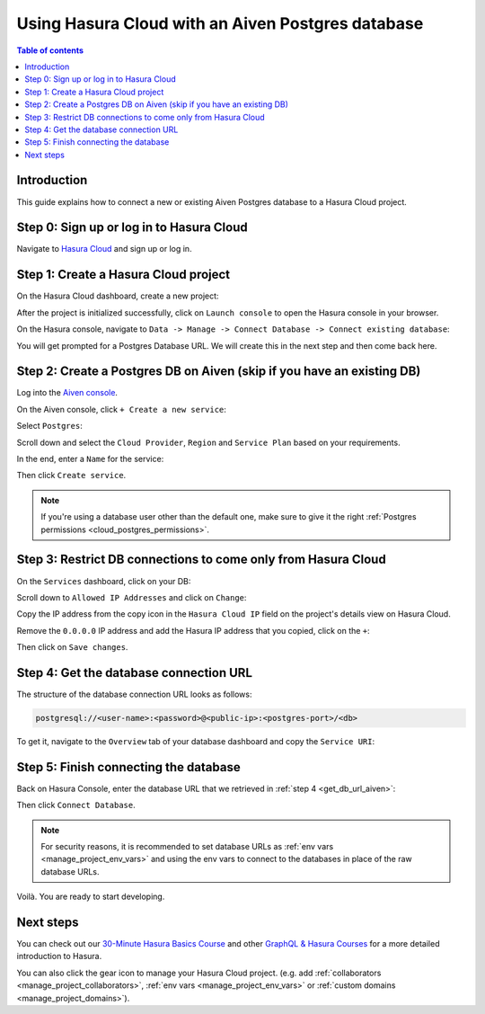.. meta::
   :description: Using Hasura with an Aiven Postgres database
   :keywords: hasura, docs, existing database, guide, aiven

.. _cloud_db_aiven:

Using Hasura Cloud with an Aiven Postgres database
==================================================

.. contents:: Table of contents
  :backlinks: none
  :depth: 2
  :local:

Introduction
------------

This guide explains how to connect a new or existing Aiven Postgres database to a Hasura Cloud project.

Step 0: Sign up or log in to Hasura Cloud
-----------------------------------------

Navigate to `Hasura Cloud <https://cloud.hasura.io/signup/?pg=docs&plcmt=body&cta=navigate-to-hasura-cloud&tech=default>`__ and sign up or log in.

.. _create_hasura_project_aiven:

Step 1: Create a Hasura Cloud project
-------------------------------------

On the Hasura Cloud dashboard, create a new project:

.. thumbnail:: /img/graphql/cloud/cloud-dbs/create-hasura-cloud-project.png
   :alt: Create Hasura Cloud project
   :width: 1000px

After the project is initialized successfully, click on ``Launch console`` to open the Hasura console in your browser.

On the Hasura console, navigate to ``Data -> Manage -> Connect Database -> Connect existing database``:

You will get prompted for a Postgres Database URL. We will create this in the next step and then come back here.

.. thumbnail:: /img/graphql/cloud/cloud-dbs/existing-db-setup.png
   :alt: Hasura Cloud database setup
   :width: 700px

.. _create_pg_db_aiven:

Step 2: Create a Postgres DB on Aiven (skip if you have an existing DB)
-----------------------------------------------------------------------

Log into the `Aiven console <https://console.aiven.io/login>`__.

On the Aiven console, click ``+ Create a new service``:

.. thumbnail:: /img/graphql/cloud/cloud-dbs/aiven/create-new-service.png
   :alt: Create a new service on Aiven
   :width: 1000px

Select ``Postgres``:

.. thumbnail:: /img/graphql/cloud/cloud-dbs/aiven/select-postgres.png
   :alt: Select Postgres on Aiven
   :width: 1000px

Scroll down and select the ``Cloud Provider``, ``Region`` and ``Service Plan`` based on your requirements.

In the end, enter a ``Name`` for the service:

.. thumbnail:: /img/graphql/cloud/cloud-dbs/aiven/create-service.png
   :alt: Create a service on Aiven
   :width: 1000px

Then click ``Create service``.

.. note::

   If you're using a database user other than the default one, make sure to give it the right :ref:`Postgres permissions <cloud_postgres_permissions>`.

Step 3: Restrict DB connections to come only from Hasura Cloud
--------------------------------------------------------------

On the ``Services`` dashboard, click on your DB:

.. thumbnail:: /img/graphql/cloud/cloud-dbs/aiven/select-db.png
   :alt: Select DB on Aiven
   :width: 1000px

Scroll down to ``Allowed IP Addresses`` and click on ``Change``:

.. thumbnail:: /img/graphql/cloud/cloud-dbs/aiven/change-allowed-ip-addresses.png
   :alt: Change allowed IP addresses on Aiven
   :width: 1000px

Copy the IP address from the copy icon in the ``Hasura Cloud IP`` field on the project's details view on Hasura Cloud.

.. thumbnail:: /img/graphql/cloud/projects/hasura-cloud-ip.png
   :alt: Hasura Cloud IP field
   :width: 1000px

Remove the ``0.0.0.0`` IP address and add the Hasura IP address that you copied, click on the ``+``:

.. thumbnail:: /img/graphql/cloud/cloud-dbs/aiven/add-hasura-ip.png
   :alt: Add the Hasura IP on Aiven
   :width: 1000px

Then click on ``Save changes``.

.. _get_db_url_aiven:

Step 4: Get the database connection URL
---------------------------------------

The structure of the database connection URL looks as follows:

.. code-block:: bash

    postgresql://<user-name>:<password>@<public-ip>:<postgres-port>/<db>

To get it, navigate to the ``Overview`` tab of your database dashboard and copy the ``Service URI``:

.. thumbnail:: /img/graphql/cloud/cloud-dbs/aiven/copy-service-uri.png
   :alt: Copy the service URI on Aiven
   :width: 1000px

Step 5: Finish connecting the database
--------------------------------------

Back on Hasura Console, enter the database URL that we retrieved in :ref:`step 4 <get_db_url_aiven>`:

.. thumbnail:: /img/graphql/cloud/getting-started/connect-db.png
   :alt: Database setup
   :width: 600px

Then click ``Connect Database``.

.. note::

   For security reasons, it is recommended to set database URLs as :ref:`env vars <manage_project_env_vars>` and using the env vars
   to connect to the databases in place of the raw database URLs.

Voilà. You are ready to start developing.

.. thumbnail:: /img/graphql/cloud/cloud-dbs/hasura-console.png
   :alt: Hasura console
   :width: 1100px

Next steps
----------

You can check out our `30-Minute Hasura Basics Course <https://hasura.io/learn/graphql/hasura/introduction/>`__
and other `GraphQL & Hasura Courses <https://hasura.io/learn/>`__ for a more detailed introduction to Hasura.

You can also click the gear icon to manage your Hasura Cloud project. (e.g. add :ref:`collaborators <manage_project_collaborators>`,
:ref:`env vars <manage_project_env_vars>` or :ref:`custom domains <manage_project_domains>`).

.. thumbnail:: /img/graphql/cloud/getting-started/project-manage.png
  :alt: Project actions
  :width: 860px

